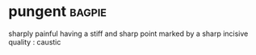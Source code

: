 * pungent :bagpie:
sharply painful
having a stiff and sharp point
marked by a sharp incisive quality : caustic
